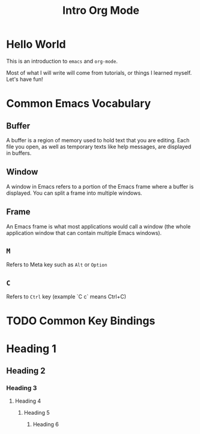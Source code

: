 #+title: Intro Org Mode

* Hello World

This is an introduction to ~emacs~ and ~org-mode~.

Most of what I will write will come from tutorials, or things I learned myself. Let's have fun!

* Common Emacs Vocabulary
** Buffer
A buffer is a region of memory used to hold text that you are editing. Each file you open, as well as temporary texts like help messages, are displayed in buffers.
** Window
A window in Emacs refers to a portion of the Emacs frame where a buffer is displayed. You can split a frame into multiple windows.
** Frame
An Emacs frame is what most applications would call a window (the whole application window that can contain multiple Emacs windows).
** ~M~
 Refers to Meta key such as ~Alt~ or ~Option~
** ~C~
Refers to ~Ctrl~ key (example `C c` means Ctrl+C)

* TODO Common Key Bindings

* Heading 1
** Heading 2
*** Heading 3
**** Heading 4
***** Heading 5
****** Heading 6
